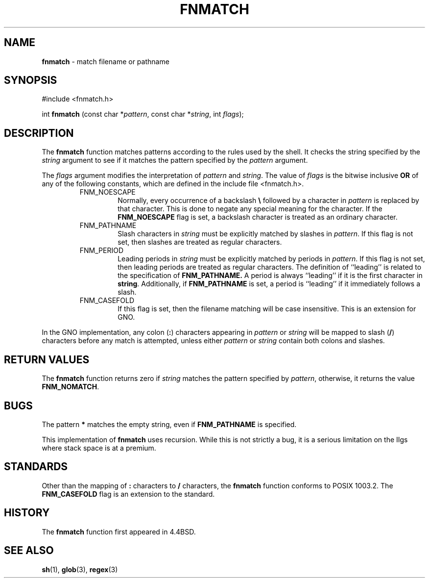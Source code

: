 .\" Copyright (c) 1989, 1991, 1993
.\"	The Regents of the University of California.  All rights reserved.
.\"
.\" This code is derived from software contributed to Berkeley by
.\" Guido van Rossum.
.\" Redistribution and use in source and binary forms, with or without
.\" modification, are permitted provided that the following conditions
.\" are met:
.\" 1. Redistributions of source code must retain the above copyright
.\"    notice, this list of conditions and the following disclaimer.
.\" 2. Redistributions in binary form must reproduce the above copyright
.\"    notice, this list of conditions and the following disclaimer in the
.\"    documentation and/or other materials provided with the distribution.
.\" 3. All advertising materials mentioning features or use of this software
.\"    must display the following acknowledgement:
.\"	This product includes software developed by the University of
.\"	California, Berkeley and its contributors.
.\" 4. Neither the name of the University nor the names of its contributors
.\"    may be used to endorse or promote products derived from this software
.\"    without specific prior written permission.
.\"
.\" THIS SOFTWARE IS PROVIDED BY THE REGENTS AND CONTRIBUTORS ``AS IS'' AND
.\" ANY EXPRESS OR IMPLIED WARRANTIES, INCLUDING, BUT NOT LIMITED TO, THE
.\" IMPLIED WARRANTIES OF MERCHANTABILITY AND FITNESS FOR A PARTICULAR PURPOSE
.\" ARE DISCLAIMED.  IN NO EVENT SHALL THE REGENTS OR CONTRIBUTORS BE LIABLE
.\" FOR ANY DIRECT, INDIRECT, INCIDENTAL, SPECIAL, EXEMPLARY, OR CONSEQUENTIAL
.\" DAMAGES (INCLUDING, BUT NOT LIMITED TO, PROCUREMENT OF SUBSTITUTE GOODS
.\" OR SERVICES; LOSS OF USE, DATA, OR PROFITS; OR BUSINESS INTERRUPTION)
.\" HOWEVER CAUSED AND ON ANY THEORY OF LIABILITY, WHETHER IN CONTRACT, STRICT
.\" LIABILITY, OR TORT (INCLUDING NEGLIGENCE OR OTHERWISE) ARISING IN ANY WAY
.\" OUT OF THE USE OF THIS SOFTWARE, EVEN IF ADVISED OF THE POSSIBILITY OF
.\" SUCH DAMAGE.
.\"
.\"     @(#)fnmatch.3	8.2 (Berkeley) 4/16/94
.\"
.TH FNMATCH 3 "22 February 1996" GNO "Library Routines"
.SH NAME
.BR fnmatch
\- match filename or pathname
.SH SYNOPSIS
#include <fnmatch.h>
.sp 1
int
\fBfnmatch\fR (const char *\fIpattern\fR, const char *\fIstring\fR,
int \fIflags\fR);
.SH DESCRIPTION
The
.BR fnmatch 
function
matches patterns according to the rules used by the shell.
It checks the string specified by the
.I string
argument to see if it matches the pattern specified by the
.I pattern
argument.
.LP
The
.I flags
argument modifies the interpretation of
.I pattern
and
.IR string .
The value of
.I flags
is the bitwise inclusive
.BR OR
of any of the following
constants, which are defined in the include file <fnmatch.h>.
.RS
.IP FNM_NOESCAPE
Normally, every occurrence of a backslash
.BR \e
followed by a character in
.I pattern
is replaced by that character.
This is done to negate any special meaning for the character.
If the
.BR FNM_NOESCAPE
flag is set, a backslash character is treated as an ordinary character.
.IP FNM_PATHNAME
Slash characters in
.I string
must be explicitly matched by slashes in
.IR pattern .
If this flag is not set, then slashes are treated as regular characters.
.IP FNM_PERIOD
Leading periods in
.I string
must be explicitly matched by periods in
.IR pattern .
If this flag is not set, then leading periods are treated as regular
characters.
The definition of ``leading'' is related to the specification of
.BR FNM_PATHNAME.
A period is always ``leading'' if it is the first character in
.BR string .
Additionally, if
.BR FNM_PATHNAME
is set,
a period is ``leading'' if it immediately follows a slash.
.IP FNM_CASEFOLD
If this flag is set, then the filename matching will be case insensitive.
This is an extension for GNO.
.RE
.LP
In the GNO implementation, any colon
.RB ( : )
characters appearing in
.IR pattern
or
.IR string
will be mapped to slash
.RB ( / )
characters before any match is attempted, unless either
.IR pattern
or 
.IR string
contain both colons and slashes.
.SH RETURN VALUES
The
.BR fnmatch 
function returns zero if
.I string
matches the pattern specified by
.IR pattern ,
otherwise, it returns the value
.BR FNM_NOMATCH .
.SH BUGS
The pattern
.BR *
matches the empty string, even if
.BR FNM_PATHNAME
is specified.
.LP
This implementation of 
.BR fnmatch
uses recursion.  While this is not strictly a bug, it is a serious
limitation on the IIgs where stack space is at a premium.
.SH STANDARDS
Other than the mapping of 
.BR :
characters to 
.BR /
characters, the
.BR fnmatch 
function conforms to POSIX 1003.2.
The
.BR FNM_CASEFOLD
flag is an extension to the standard.
.SH HISTORY
The
.BR fnmatch 
function first appeared in 4.4BSD.
.SH SEE ALSO
.BR sh (1),
.BR glob (3),
.BR regex (3)
